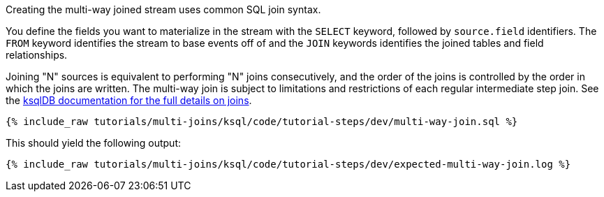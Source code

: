 Creating the multi-way joined stream uses common SQL join syntax. 

You define the fields you want to materialize in the stream with the `SELECT` keyword, followed by `source.field` identifiers.  The `FROM` keyword identifies the stream to base events off of and the `JOIN` keywords identifies the joined tables and field relationships.

Joining "N" sources is equivalent to performing "N" joins consecutively, and the order of the joins is controlled by the order in which the joins are written. The multi-way join is subject to limitations and restrictions of each regular intermediate step join. See the https://docs.ksqldb.io/en/latest/developer-guide/joins/join-streams-and-tables/#join-capabilities[ksqlDB documentation for the full details on joins].

+++++
<pre class="snippet"><code class="sql">{% include_raw tutorials/multi-joins/ksql/code/tutorial-steps/dev/multi-way-join.sql %}</code></pre>
+++++

This should yield the following output:

+++++
<pre class="snippet"><code class="shell">{% include_raw tutorials/multi-joins/ksql/code/tutorial-steps/dev/expected-multi-way-join.log %}</code></pre>
+++++
